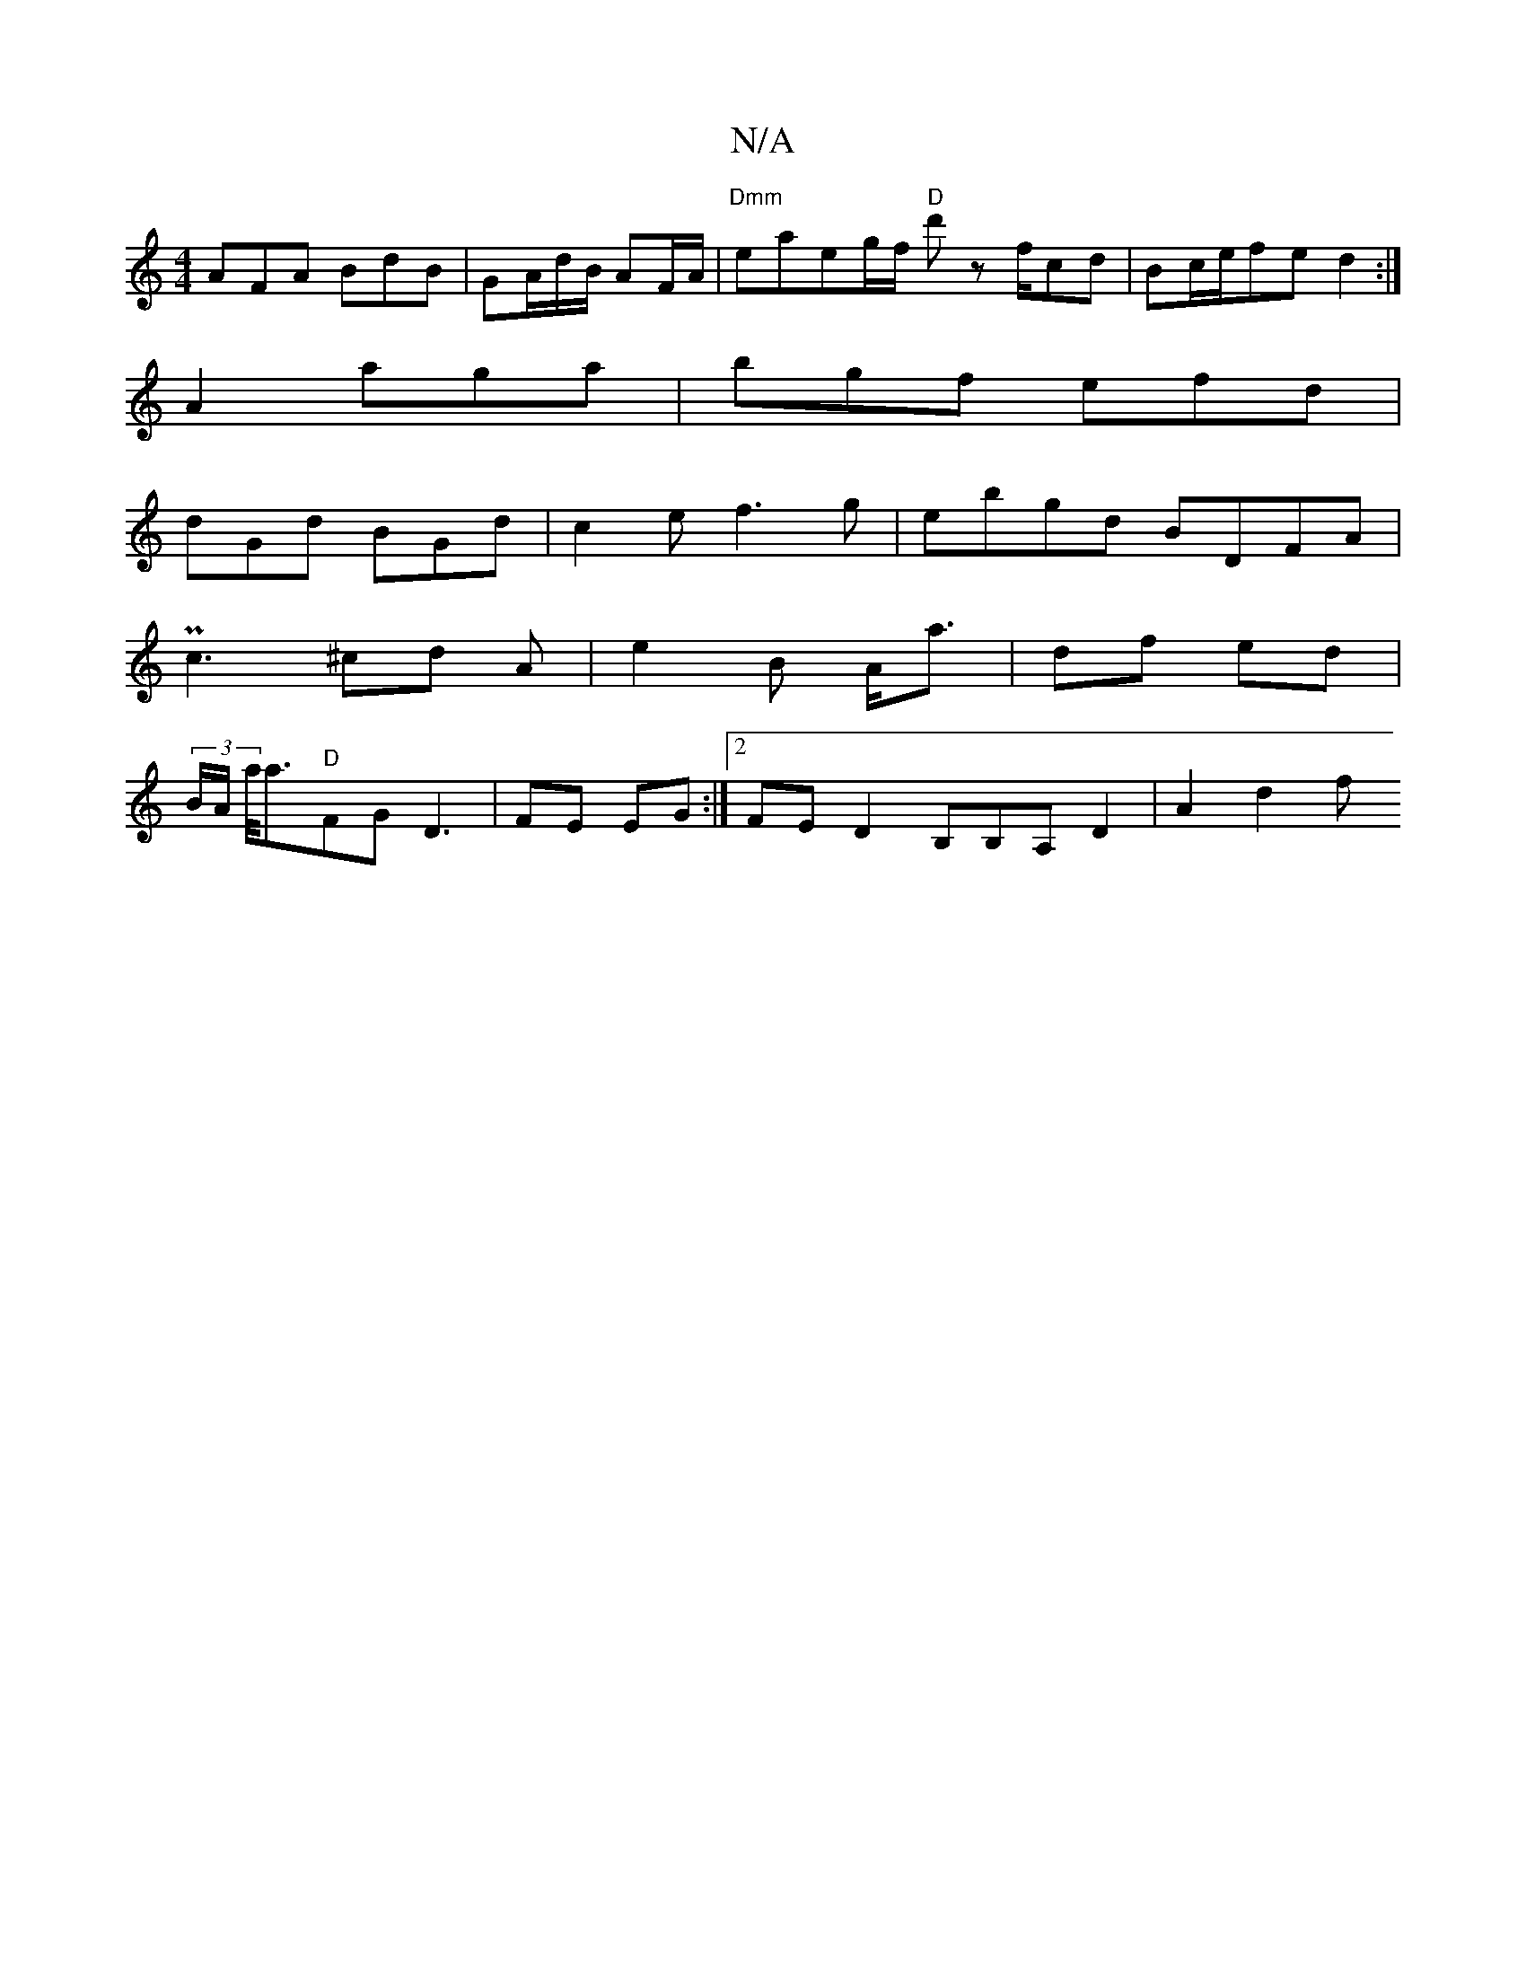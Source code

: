 X:1
T:N/A
M:4/4
R:N/A
K:Cmajor
AFA BdB | GA/d/B/ AF/A/ | "Dmm"eaeg/f/ "D" d'z f/cd|Bc/e/fe d2 :|
A2- aga |bgf efd|
dGd BGd|c2e f3g|ebgd BDFA|
Pc3 ^cd A | e2 B A<a | df ed |
(3B/A/ a/2is<a"D"FG D3 | FE EG :|2 FED2 B,B,A, D2 | A2d2 f